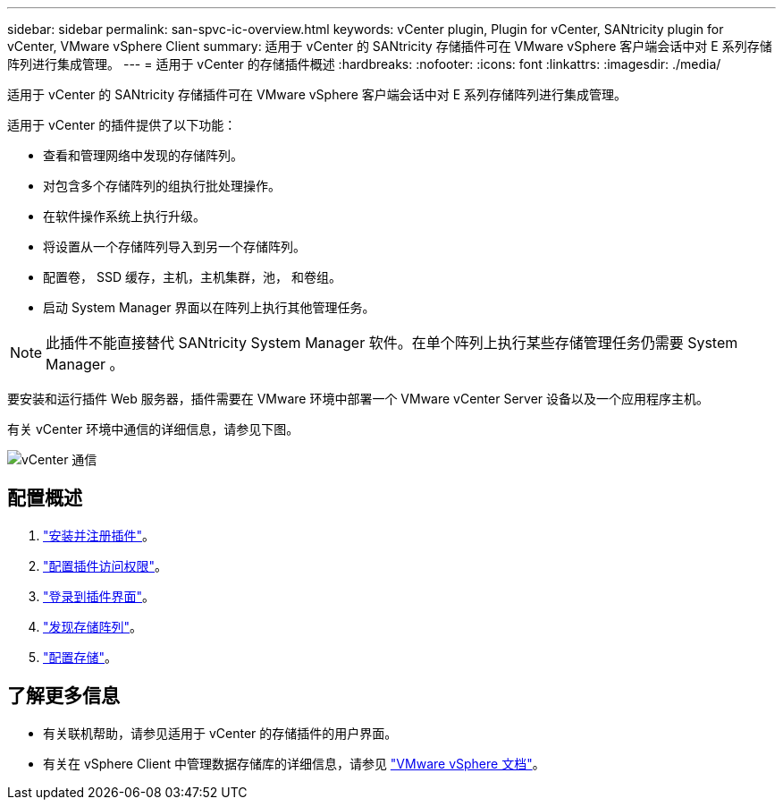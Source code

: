---
sidebar: sidebar 
permalink: san-spvc-ic-overview.html 
keywords: vCenter plugin, Plugin for vCenter, SANtricity plugin for vCenter, VMware vSphere Client 
summary: 适用于 vCenter 的 SANtricity 存储插件可在 VMware vSphere 客户端会话中对 E 系列存储阵列进行集成管理。 
---
= 适用于 vCenter 的存储插件概述
:hardbreaks:
:nofooter: 
:icons: font
:linkattrs: 
:imagesdir: ./media/


[role="lead"]
适用于 vCenter 的 SANtricity 存储插件可在 VMware vSphere 客户端会话中对 E 系列存储阵列进行集成管理。

适用于 vCenter 的插件提供了以下功能：

* 查看和管理网络中发现的存储阵列。
* 对包含多个存储阵列的组执行批处理操作。
* 在软件操作系统上执行升级。
* 将设置从一个存储阵列导入到另一个存储阵列。
* 配置卷， SSD 缓存，主机，主机集群，池， 和卷组。
* 启动 System Manager 界面以在阵列上执行其他管理任务。



NOTE: 此插件不能直接替代 SANtricity System Manager 软件。在单个阵列上执行某些存储管理任务仍需要 System Manager 。

要安装和运行插件 Web 服务器，插件需要在 VMware 环境中部署一个 VMware vCenter Server 设备以及一个应用程序主机。

有关 vCenter 环境中通信的详细信息，请参见下图。

image::../media/vcenter_communication.png[vCenter 通信]



== 配置概述

. link:san-spvc-ic-installation.html["安装并注册插件"]。
. link:san-spvc-ic-user-access.html["配置插件访问权限"]。
. link:san-spvc-ic-login-and-navigation.html["登录到插件界面"]。
. link:san-spvc-ic-storage-array-discovery.html["发现存储阵列"]。
. link:san-spvc-ic-storage-provisioning.html["配置存储"]。




== 了解更多信息

* 有关联机帮助，请参见适用于 vCenter 的存储插件的用户界面。
* 有关在 vSphere Client 中管理数据存储库的详细信息，请参见 https://docs.vmware.com/en/VMware-vSphere/index.html["VMware vSphere 文档"^]。


